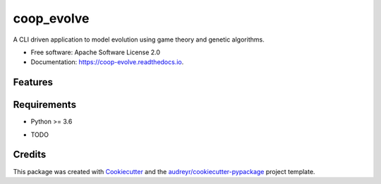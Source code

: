 ===========
coop_evolve
===========


.. image:: https://img.shields.io/pypi/v/coop_evolve.svg
        :target: https://pypi.python.org/pypi/coop_evolve

.. image:: https://travis-ci.com/olendorf/coop_evolve.svg?branch=develop
        :target: https://travis-ci.com/olendorf/coop_evolve
    
.. image:: https://coveralls.io/repos/github/olendorf/coop_evolve/badge.svg?branch=develop
        :target: https://coveralls.io/github/olendorf/coop_evolve?branch=develop


.. image:: https://readthedocs.org/projects/coop-evolve/badge/?version=latest
        :target: https://coop-evolve.readthedocs.io/en/latest/?badge=latest
        :alt: Documentation Status




A CLI driven application to model evolution using game theory and genetic algorithms.


* Free software: Apache Software License 2.0
* Documentation: https://coop-evolve.readthedocs.io.


Features
--------

Requirements
------------

- Python >= 3.6

* TODO

Credits
-------

This package was created with Cookiecutter_ and the `audreyr/cookiecutter-pypackage`_ project template.

.. _Cookiecutter: https://github.com/audreyr/cookiecutter
.. _`audreyr/cookiecutter-pypackage`: https://github.com/audreyr/cookiecutter-pypackage
